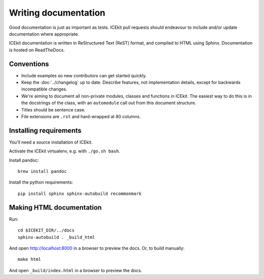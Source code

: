 Writing documentation
=====================

Good documentation is just as important as tests. ICEkit pull requests should
endeavour to include and/or update documentation where appropriate.

ICEkit documentation is written in ReStructured Text (ReST) format, and
compiled to HTML using Sphinx. Documentation is hosted on ReadTheDocs.

Conventions
-----------

* Include examples so new contributors can get started quickly.
* Keep the :doc:`../changelog` up to date. Describe features, not implementation
  details, except for backwards incompatible changes.
* We're aiming to document all non-private modules, classes and functions in
  ICEkit. The easiest way to do this is in the docstrings of the class, with
  an ``automodule`` call out from this document structure.
* Titles should be sentence case.
* File extensions are ``.rst`` and hard-wrapped at 80 columns.

Installing requirements
-----------------------

You'll need a source installation of ICEkit.

Activate the ICEkit virtualenv, e.g. with ``./go.sh bash``.

Install pandoc::

   brew install pandoc

Install the python requirements::

   pip install sphinx sphinx-autobuild recommonmark

Making HTML documentation
-------------------------

Run::

   cd $ICEKIT_DIR/../docs
   sphinx-autobuild . _build_html

And open http://localhost:8000 in a browser to preview the docs. Or, to build
manually::

   make html

And open ``_build/index.html`` in a browser to preview the docs.
